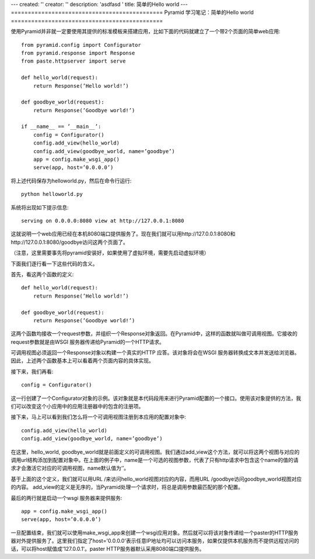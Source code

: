 ---
created: ''
creator: ''
description: 'asdfasd '
title: 简单的Hello world
---
=============================================
Pyramid 学习笔记：简单的Hello world
=============================================

使用Pyramid并非就一定要使用其提供的标准模板来搭建应用，比如下面的代码就建立了一个带2个页面的简单web应用::

	from pyramid.config import Configurator
	from pyramid.response import Response
	from paste.httpserver import serve

	def hello_world(request):
	    return Response(’Hello world!’)

	def goodbye_world(request):
	    return Response(’Goodbye world!’)

	if __name__ == ’__main__’:
	    config = Configurator()
	    config.add_view(hello_world)
	    config.add_view(goodbye_world, name=’goodbye’)
	    app = config.make_wsgi_app()
	    serve(app, host=’0.0.0.0’)

将上述代码保存为helloworld.py，然后在命令行运行::

   python helloworld.py

系统将出现如下提示信息::

   serving on 0.0.0.0:8080 view at http://127.0.0.1:8080

这就说明一个web应用已经在本机8080端口提供服务了。现在我们就可以用http://127.0.0.1:8080和http://127.0.0.1:8080/goodbye访问这两个页面了。

（注意，这里需要事先将pyramid安装好，如果使用了虚拟环境，需要先启动虚拟环境）

下面我们逐行看一下这些代码的含义。

首先，看这两个函数的定义::

	def hello_world(request):
	    return Response(’Hello world!’)

	def goodbye_world(request):
	    return Response(’Goodbye world!’)

这两个函数均接收一个request参数，并组织一个Response对象返回。在Pyramid中，这样的函数就叫做可调用视图。它接收的request参数就是由WSGI 服务器传递给Pyramid的一个HTTP请求。

可调用视图必须返回一个Response对象以构建一个真实的HTTP 应答。该对象将会在WSGI 服务器转换成文本并发送给浏览器。
因此，上述两个函数基本上可以看着两个页面内容的具体实现。

接下来，我们再看::

    config = Configurator()

这一行创建了一个Configurator对象的示例。该对象就是本代码段用来进行Pyramid配置的一个接口。使用该对象提供的方法，我们可以改变这个小应用中的应用注册器中的包含的注册项。

接下来，马上可以看到我们怎么将一个可调用视图注册到本应用的配置对象中::

    config.add_view(hello_world)
    config.add_view(goodbye_world, name=’goodbye’)

在这里，hello_world, goodbye_world就是前面定义的可调用视图。我们通过add_view这个方法，就可以将这两个视图与对应的调用url结构添加到配置对象中。在上面的例子中，name是一个可选的视图参数，代表了只有http请求中包含这个name的值的请求才会激活它对应的可调用视图，name默认值为‘’。

基于上面的这个定义，我们就可以用URL /来访问hello_world视图对应的内容，而用URL /goodbye访问goodbye_world视图对应的内容。
add_view的定义是无序的，当Pyramid处理一个请求时，将总是调用参数最匹配的那个配置。

最后的两行就是启动一个wsgi 服务器来提供服务::

    app = config.make_wsgi_app()
    serve(app, host=’0.0.0.0’)

一旦配置结束，我们就可以使用make_wsgi_app来创建一个wsgi应用对象。然后就可以将该对象传递给一个paster的HTTP服务器对外提供服务了。这里我们指定了host='0.0.0.0'表示任意IP地址均可以访问本服务，如果仅提供本机服务而不提供远程访问的话，可以将host赋值成'127.0.0.1'。paster HTTP服务器默认采用8080端口提供服务。
